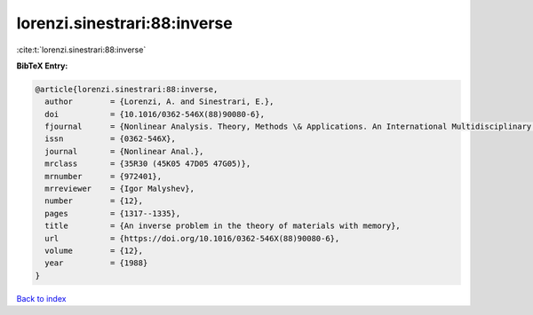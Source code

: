 lorenzi.sinestrari:88:inverse
=============================

:cite:t:`lorenzi.sinestrari:88:inverse`

**BibTeX Entry:**

.. code-block:: bibtex

   @article{lorenzi.sinestrari:88:inverse,
     author        = {Lorenzi, A. and Sinestrari, E.},
     doi           = {10.1016/0362-546X(88)90080-6},
     fjournal      = {Nonlinear Analysis. Theory, Methods \& Applications. An International Multidisciplinary Journal},
     issn          = {0362-546X},
     journal       = {Nonlinear Anal.},
     mrclass       = {35R30 (45K05 47D05 47G05)},
     mrnumber      = {972401},
     mrreviewer    = {Igor Malyshev},
     number        = {12},
     pages         = {1317--1335},
     title         = {An inverse problem in the theory of materials with memory},
     url           = {https://doi.org/10.1016/0362-546X(88)90080-6},
     volume        = {12},
     year          = {1988}
   }

`Back to index <../By-Cite-Keys.html>`_
